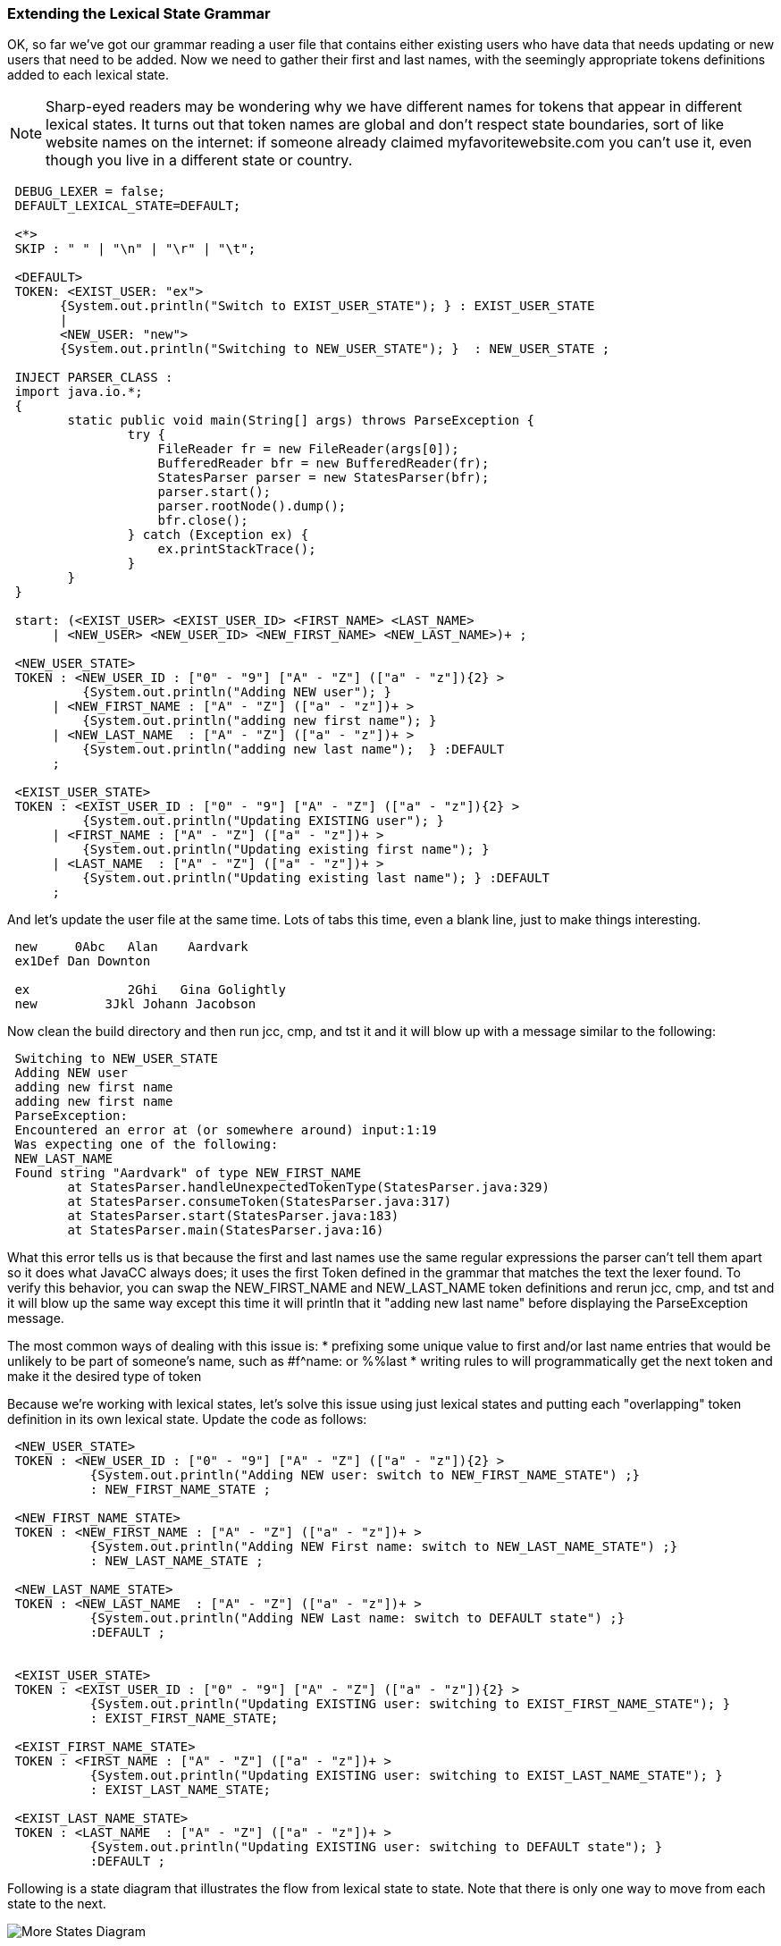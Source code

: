 :imagesdir: ./images
=== Extending the Lexical State Grammar

OK, so far we've got our grammar reading a user file that contains either existing users who have data that needs updating or new users that need to be added. Now we need to gather their first and last names, with the seemingly appropriate tokens definitions added to each lexical state.

NOTE: Sharp-eyed readers may be wondering why we have different names for tokens that appear in different lexical states. It turns out that token names are global and don't respect state boundaries, sort of like website names on the internet: if someone already claimed myfavoritewebsite.com you can't use it, even though you live in a different state or country.
----
 DEBUG_LEXER = false;
 DEFAULT_LEXICAL_STATE=DEFAULT;

 <*>
 SKIP : " " | "\n" | "\r" | "\t"; 

 <DEFAULT>
 TOKEN: <EXIST_USER: "ex">
       {System.out.println("Switch to EXIST_USER_STATE"); } : EXIST_USER_STATE
       |
       <NEW_USER: "new">
       {System.out.println("Switching to NEW_USER_STATE"); }  : NEW_USER_STATE ;

 INJECT PARSER_CLASS : 
 import java.io.*; 
 {
	static public void main(String[] args) throws ParseException {
		try {
		    FileReader fr = new FileReader(args[0]);
		    BufferedReader bfr = new BufferedReader(fr);
		    StatesParser parser = new StatesParser(bfr);
		    parser.start();
		    parser.rootNode().dump();
		    bfr.close();
		} catch (Exception ex) {
		    ex.printStackTrace();
		}
	}
 }

 start: (<EXIST_USER> <EXIST_USER_ID> <FIRST_NAME> <LAST_NAME>
      | <NEW_USER> <NEW_USER_ID> <NEW_FIRST_NAME> <NEW_LAST_NAME>)+ ;
       
 <NEW_USER_STATE>
 TOKEN : <NEW_USER_ID : ["0" - "9"] ["A" - "Z"] (["a" - "z"]){2} > 
          {System.out.println("Adding NEW user"); } 
      | <NEW_FIRST_NAME : ["A" - "Z"] (["a" - "z"])+ > 
          {System.out.println("adding new first name"); }
      | <NEW_LAST_NAME  : ["A" - "Z"] (["a" - "z"])+ > 
          {System.out.println("adding new last name");  } :DEFAULT
      ;
      
 <EXIST_USER_STATE>  
 TOKEN : <EXIST_USER_ID : ["0" - "9"] ["A" - "Z"] (["a" - "z"]){2} >
          {System.out.println("Updating EXISTING user"); }
      | <FIRST_NAME : ["A" - "Z"] (["a" - "z"])+ > 
          {System.out.println("Updating existing first name"); }
      | <LAST_NAME  : ["A" - "Z"] (["a" - "z"])+ > 
          {System.out.println("Updating existing last name"); } :DEFAULT
      ;
----
And let's update the user file at the same time. Lots of tabs this time, even a blank line, just to make things interesting.
----
 new     0Abc	Alan	Aardvark
 ex1Def Dan Downton

 ex		2Ghi   Gina Golightly
 new         3Jkl Johann Jacobson
----
Now clean the build directory and then run jcc, cmp, and tst it and it will blow up with a message similar to the following: 
----
 Switching to NEW_USER_STATE
 Adding NEW user
 adding new first name
 adding new first name
 ParseException:
 Encountered an error at (or somewhere around) input:1:19
 Was expecting one of the following:
 NEW_LAST_NAME
 Found string "Aardvark" of type NEW_FIRST_NAME
        at StatesParser.handleUnexpectedTokenType(StatesParser.java:329)
        at StatesParser.consumeToken(StatesParser.java:317)
        at StatesParser.start(StatesParser.java:183)
        at StatesParser.main(StatesParser.java:16)
----
What this error tells us is that because the first and last names use the same regular expressions the parser can't tell them apart so it does what JavaCC always does; it uses the first Token defined in the grammar that matches the text the lexer found. To verify this behavior, you can swap the NEW_FIRST_NAME and NEW_LAST_NAME token definitions and rerun jcc, cmp, and tst and it will blow up the same way except this time it will println that it "adding new last name" before displaying the ParseException message.

The most common ways of dealing with this issue is: 
*   prefixing some unique value to first and/or last name entries that would be unlikely to be part of someone's name, such as #f^name: or %%last
*   writing rules to will programmatically get the next token and make it the desired type of token

Because we're working with lexical states, let's solve this issue using just lexical states and putting each "overlapping" token definition in its own lexical state. Update the code as follows: 
----
 <NEW_USER_STATE>
 TOKEN : <NEW_USER_ID : ["0" - "9"] ["A" - "Z"] (["a" - "z"]){2} > 
           {System.out.println("Adding NEW user: switch to NEW_FIRST_NAME_STATE") ;}
           : NEW_FIRST_NAME_STATE ;

 <NEW_FIRST_NAME_STATE>
 TOKEN : <NEW_FIRST_NAME : ["A" - "Z"] (["a" - "z"])+ > 
           {System.out.println("Adding NEW First name: switch to NEW_LAST_NAME_STATE") ;}
           : NEW_LAST_NAME_STATE ;

 <NEW_LAST_NAME_STATE>
 TOKEN : <NEW_LAST_NAME  : ["A" - "Z"] (["a" - "z"])+ > 
           {System.out.println("Adding NEW Last name: switch to DEFAULT state") ;}
           :DEFAULT ;


 <EXIST_USER_STATE> 
 TOKEN : <EXIST_USER_ID : ["0" - "9"] ["A" - "Z"] (["a" - "z"]){2} > 
           {System.out.println("Updating EXISTING user: switching to EXIST_FIRST_NAME_STATE"); }
           : EXIST_FIRST_NAME_STATE;

 <EXIST_FIRST_NAME_STATE>
 TOKEN : <FIRST_NAME : ["A" - "Z"] (["a" - "z"])+ > 
           {System.out.println("Updating EXISTING user: switching to EXIST_LAST_NAME_STATE"); }
           : EXIST_LAST_NAME_STATE;

 <EXIST_LAST_NAME_STATE>
 TOKEN : <LAST_NAME  : ["A" - "Z"] (["a" - "z"])+ > 
           {System.out.println("Updating EXISTING user: switching to DEFAULT state"); }
           :DEFAULT ;
----
Following is a state diagram that illustrates the flow from lexical state to state. Note that there is only one way to move from each state to the next.

image::5StateDiagram3.png[More States Diagram]

When a <NEW_USER_ID> Token is found, it switches to the NEW_FIRST_NAME_STATE lexical state which only has one type of token available: the <NEW_FIRST_NAME> token. And when it finds a <NEW_FIRST_NAME> Token, it switches to the NEW_LAST_NAME_STATE lexical state which only has one type of token available: the <NEW_LAST_NAME> token. And when that token has been consumed, it returns to the DEFAULT state. The same logic is used for existing users.

Clean the build directory and then rerun jcc, cmp and tst and your output should look like the following: 
----
 Switching to NEW_USER_STATE
 Adding NEW user: switch to NEW_FIRST_NAME_STATE
 Adding NEW First name: switch to NEW_LAST_NAME_STATE
 Adding NEW Last name: switch to DEFAULT state
 Switch to EXIST_USER_STATE
 Updating EXISTING user: switching to EXIST_FIRST_NAME_STATE
 Updating EXISTING user: switching to EXIST_LAST_NAME_STATE
 Updating EXISTING user: switching to DEFAULT state
 Switch to EXIST_USER_STATE
 Updating EXISTING user: switching to EXIST_FIRST_NAME_STATE
 Updating EXISTING user: switching to EXIST_LAST_NAME_STATE
 Updating EXISTING user: switching to DEFAULT state
 Switching to NEW_USER_STATE
 Adding NEW user: switch to NEW_FIRST_NAME_STATE
 Adding NEW First name: switch to NEW_LAST_NAME_STATE
 Adding NEW Last name: switch to DEFAULT state
 start
   new
   0Abc
   Alan
   Aardvark
   ex
   1Def
   Dan
   Downton
   ex
   2Ghi
   Gina
   Golightly
   new
   3Jkl
   Johann
   Jacobson
----
The blank line in the user file doesn't cause any problems and doesn't even get mentioned; it just gets skipped.

The sample code contains many duplicate regular expressions. We leave it to the reader to replace these duplicates with private tokens, such as `<#ID : ["0" - "9"] ["A" - "Z"] (["a" - "z"]){2} >` and then changing the User ID token lines to `TOKEN : <NEW_USER_ID : <ID> >` and `TOKEN : <EXIST_USER_ID : <ID> >`. Try putting the private token in the DEFAULT state towards the top or in the EXIST_FIRST_NAME_STATE state towards the bottom.

Do the same with the first and last names; replace their regular expressions with a private token that can be put any where it is legal to put a token. Then rerun jcc, cmp, and tst and verify that you get the same results.

One of the main reasons for separating the existing users from the new users is so that different actions can be taken based on the status of the listed user (new or existing). And the desired behavior is that existing users would only validate and update changed fields. But that creates a whole set of problems which essentially revolve around the issue of identifying which field the input data represents. 

In the above example we got around this issue by requiring both first and last name (same as for a new user) so we haven't really fulfilled the goal of separating new and existing users. There are three approaches that could be used to resolve this issue using just tokens: 

*   Special field terminators, similar to CSV files, where every field ends with a special value (such as a comma) and a separate lexical state would exist for each field. If the consumed text matched that's state's token, the appropriate update action would be specified. But if the entry before the comma was blank or non-existent, then that field would not be updated. Finally, when the comma was reached, the grammar would advance to the next lexical state. Which would result in entries like "ex 7Abq , , , , , , 23, , , " for existing users. 
*   Special field prefixes, such as "#ln:" to uniquely identify the last name field and "^by:" to uniquely identify the birth year field, and so on. While it could work, it would likely produce input files with lines of gibberish for existing users.
*   JSON-like entries, where a special token would be defined for each field and the value immediately after token would be the updated value. For example, lastname:Johnson would match the characters "lastname:" would match the <LAST_NAME> token which would switch to the LAST_NAME_UPDATE state where the next characters consumed would be used to update the Last_Name field in the user database. This solution has the advantage that if one entered "lastname:12345" the error would be more obvious than in the preceding solutions. This option also has the advantage that the fields to update wouldn't have to be listed in any specific order.

In all probability, none of these solutions would be selected because most programmers prefer to write rules: rules are more familiar to programmers and provide more flexibility than coding grammars using pure lexical states. So an actual real-world solution would use fewer lexical states and more rules to produce updates for existing users.

So now that we've gotten a fair bit of exposure to lexical states, let's look at two more types of tokens that are most commonly used with lexical states: MORE and UNPARSED/SPECIAL_TOKEN.